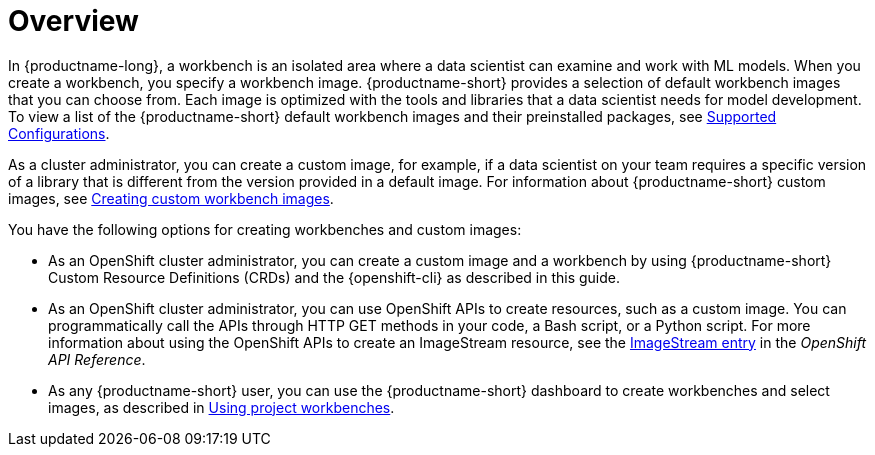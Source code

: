 :_module-type: CONCEPT

[id='api-workbench-overview_{context}']
= Overview

[role="_abstract"]

In {productname-long}, a workbench is an isolated area where a data scientist can examine and work with ML models. When you create a workbench, you specify a workbench image. {productname-short} provides a selection of default workbench images that you can choose from. Each image is optimized with the tools and libraries that a data scientist needs for model development. To view a list of the {productname-short} default workbench images and their preinstalled packages, see link:https://access.redhat.com/articles/rhoai-supported-configs[Supported Configurations].

ifdef::upstream[]
As a cluster administrator, you can create a custom image, for example, if a data scientist on your team requires a specific version of a library that is different from the version provided in a default image. For information about {productname-short} custom images, see link:{odhdocshome}/managing-odh/#creating-custom-workbench-images[Creating a custom image from a default {productname-short} image].
endif::[]

ifndef::upstream[]
As a cluster administrator, you can create a custom image, for example, if a data scientist on your team requires a specific version of a library that is different from the version provided in a default image. For information about {productname-short} custom images, see link:{rhoaidocshome}{default-format-url}/managing_openshift_ai/creating-custom-workbench-images[Creating custom workbench images].
endif::[]

You have the following options for creating workbenches and custom images:

* As an OpenShift cluster administrator, you can create a custom image and a workbench by using {productname-short} Custom Resource Definitions (CRDs) and the {openshift-cli} as described in this guide.

* As an OpenShift cluster administrator, you can use OpenShift APIs to create resources, such as a custom image. You can programmatically call the APIs through HTTP GET methods in your code, a Bash script, or a Python script. For more information about using the OpenShift APIs to create an ImageStream resource, see the link:https://docs.redhat.com/en/documentation/openshift_container_platform/{ocp-latest-version}/html/image_apis/image-apis#imagestream-image-openshift-io-v1-1[ImageStream entry^] in the _OpenShift API Reference_. 

ifdef::upstream[]
* As any {productname-short} user, you can use the {productname-short} dashboard to create workbenches and select images, as described in link:{odhdocshome}/working-on-data-science-projects/#using-project-workbenches_projects[Using project workbenches].
endif::[]

ifndef::upstream[]
* As any {productname-short} user, you can use the {productname-short} dashboard to create workbenches and select images, as described in link:{rhoaidocshome}{default-format-url}/working_on_data_science_projects/using-project-workbenches_projects[Using project workbenches].
endif::[]
